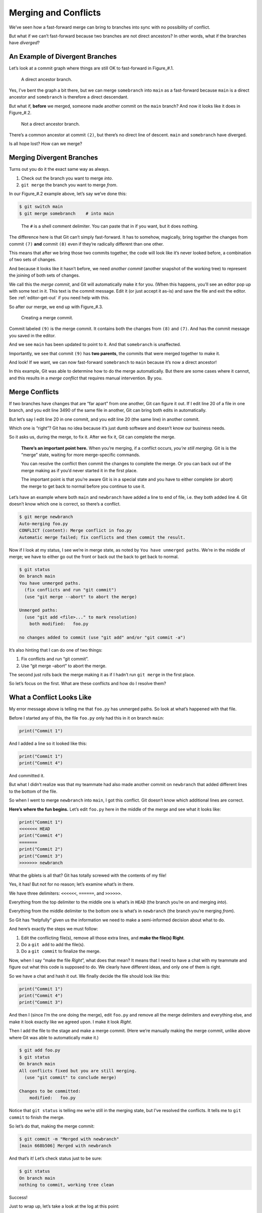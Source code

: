 Merging and Conflicts
=====================

We’ve seen how a fast-forward merge can bring to branches into sync with
no possibility of conflict.

But what if we can’t fast-forward because two branches are not direct
ancestors? In other words, what if the branches have *diverged*?

An Example of Divergent Branches
--------------------------------

Let’s look at a commit graph where things are still OK to fast-forward
in Figure\_#.1.

.. figure:: img_040_010.*
   :alt: A direct ancestor branch.

   A direct ancestor branch.

.. raw:: html

   <!--
   ``` {.default}
            [main]
              |
              v          [somebranch]
       (1)---(2)            |
               \            v
               (3)---(5)---(7)
   ```
   -->

Yes, I’ve bent the graph a bit there, but we can merge ``somebranch``
into ``main`` as a fast-forward because ``main`` is a direct ancestor
and ``somebranch`` is therefore a direct descendant.

But what if, **before** we merged, someone made another commit on the
``main`` branch? And now it looks like it does in Figure\_#.2.

.. raw:: html

   <!--
   ``` {.default}
                  [main]
                    |
                    v    [somebranch]
       (1)---(2)---(8)      |
               \            v
               (3)---(5)---(7)
   ```
   -->

.. figure:: img_040_020.*
   :alt: Not a direct ancestor branch.

   Not a direct ancestor branch.

There’s a common ancestor at commit ``(2)``, but there’s no direct line
of descent. ``main`` and ``somebranch`` have diverged.

Is all hope lost? How can we merge?

Merging Divergent Branches
--------------------------

Turns out you do it the exact same way as always.

1. Check out the branch you want to merge *into*.
2. ``git merge`` the branch you want to merge *from*.

In our Figure\_#.2 example above, let’s say we’ve done this:

.. code:: default

   $ git switch main
   $ git merge somebranch    # into main

..

   The ``#`` is a shell comment delimiter. You can paste that in if you
   want, but it does nothing.

The difference here is that Git can’t simply fast-forward. It has to
somehow, magically, bring together the changes from commit ``(7)``
**and** commit ``(8)`` even if they’re radically different than one
other.

This means that after we bring those two commits together, the code will
look like it’s never looked before, a combination of two sets of
changes.

And because it looks like it hasn’t before, we need *another commit*
(another snapshot of the working tree) to represent the joining of both
sets of changes.

We call this the *merge commit*, and Git will automatically make it for
you. (When this happens, you’ll see an editor pop up with some text in
it. This text is the commit message. Edit it (or just accept it as-is)
and save the file and exit the editor. See :ref:`editor-get-out` if you
need help with this.

So after our merge, we end up with Figure\_#.3.

.. figure:: img_040_030.*
   :alt: Creating a merge commit.

   Creating a merge commit.

.. raw:: html

   <!--

   ``` {.default}
                            [main]
                              |
                              v    
       (1)---(2)---(8)-------(9)
               \             /
               (3)---(5)---(7)
                            ^
                            |
                         [somebranch]
   ```
   -->

Commit labeled ``(9)`` is the merge commit. It contains both the changes
from ``(8)`` and ``(7)``. And has the commit message you saved in the
editor.

And we see ``main`` has been updated to point to it. And that
``somebranch`` is unaffected.

Importantly, we see that commit ``(9)`` has **two parents**, the commits
that were merged together to make it.

And look! If we want, we can now fast-forward ``somebranch`` to ``main``
because it’s now a direct ancestor!

In this example, Git was able to determine how to do the merge
automatically. But there are some cases where it cannot, and this
results in a *merge conflict* that requires manual intervention. By you.

Merge Conflicts
---------------

If two branches have changes that are “far apart” from one another, Git
can figure it out. If I edit line 20 of a file in one branch, and you
edit line 3490 of the same file in another, Git can bring both edits in
automatically.

But let’s say I edit line 20 in one commit, and you edit line 20 (the
same line) in another commit.

Which one is “right”? Git has no idea because it’s just dumb software
and doesn’t know our business needs.

So it asks us, during the merge, to fix it. After we fix it, Git can
complete the merge.

   **There’s an important point here.** When you’re merging, if a
   conflict occurs, *you’re still merging*. Git is is the “merge” state,
   waiting for more merge-specific commands.

   You can resolve the conflict then commit the changes to complete the
   merge. Or you can back out of the merge making as if you’d never
   started it in the first place.

   The important point is that you’re aware Git is in a special state
   and you have to either complete (or abort) the merge to get back to
   normal before you continue to use it.

Let’s have an example where both ``main`` and ``newbranch`` have added a
line to end of file, i.e. they both added line 4. Git doesn’t know which
one is correct, so there’s a conflict.

.. code:: default

   $ git merge newbranch
   Auto-merging foo.py
   CONFLICT (content): Merge conflict in foo.py
   Automatic merge failed; fix conflicts and then commit the result.

Now if I look at my status, I see we’re in merge state, as noted by
``You have unmerged paths``. We’re in the middle of merge; we have to
either go out the front or back out the back to get back to normal.

.. code:: default

   $ git status
   On branch main
   You have unmerged paths.
     (fix conflicts and run "git commit")
     (use "git merge --abort" to abort the merge)

   Unmerged paths:
     (use "git add <file>..." to mark resolution)
       both modified:   foo.py

   no changes added to commit (use "git add" and/or "git commit -a")

It’s also hinting that I can do one of two things:

1. Fix conflicts and run “git commit”.
2. Use “git merge –abort” to abort the merge.

The second just rolls back the merge making it as if I hadn’t run
``git merge`` in the first place.

So let’s focus on the first. What are these conflicts and how do I
resolve them?

What a Conflict Looks Like
--------------------------

My error message above is telling me that ``foo.py`` has unmerged paths.
So look at what’s happened with that file.

Before I started any of this, the file ``foo.py`` only had this in it on
branch ``main``:

.. code:: default

   print("Commit 1")

And I added a line so it looked like this:

.. code:: default

   print("Commit 1")
   print("Commit 4")

And committed it.

But what I didn’t realize was that my teammate had also made another
commit on ``newbranch`` that added different lines to the bottom of the
file.

So when I went to merge ``newbranch`` into ``main``, I got this
conflict. Git doesn’t know which additional lines are correct.

**Here’s where the fun begins.** Let’s edit ``foo.py`` here in the
middle of the merge and see what it looks like:

.. code:: default

   print("Commit 1")
   <<<<<<< HEAD
   print("Commit 4")
   =======
   print("Commit 2")
   print("Commit 3")
   >>>>>>> newbranch

What the giblets is all that? Git has totally screwed with the contents
of my file!

Yes, it has! But not for no reason; let’s examine what’s in there.

We have three delimiters: ``<<<<<<``, ``======``, and ``>>>>>>``.

Everything from the top delimiter to the middle one is what’s in
``HEAD`` (the branch you’re on and merging *into*).

Everything from the middle delimiter to the bottom one is what’s in
``newbranch`` (the branch you’re merging *from*).

So Git has “helpfully” given us the information we need to make a
semi-informed decision about what to do.

And here’s exactly the steps we must follow:

1. Edit the conflicting file(s), remove all those extra lines, and
   **make the file(s) Right**.
2. Do a ``git add`` to add the file(s).
3. Do a ``git commit`` to finalize the merge.

Now, when I say “make the file *Right*”, what does that mean? It means
that I need to have a chat with my teammate and figure out what this
code is supposed to do. We clearly have different ideas, and only one of
them is right.

So we have a chat and hash it out. We finally decide the file should
look like this:

.. code:: default

   print("Commit 1")
   print("Commit 4")
   print("Commit 3")

And then I (since I’m the one doing the merge), edit ``foo.py`` and
remove all the merge delimiters and everything else, and make it look
exactly like we agreed upon. I make it look *Right*.

Then I add the file to the stage and make a merge commit. (Here we’re
manually making the merge commit, unlike above where Git was able to
automatically make it.)

.. code:: default

   $ git add foo.py
   $ git status
   On branch main
   All conflicts fixed but you are still merging.
     (use "git commit" to conclude merge)

   Changes to be committed:
       modified:   foo.py

Notice that ``git status`` is telling me we’re still in the merging
state, but I’ve resolved the conflicts. It tells me to ``git commit`` to
finish the merge.

So let’s do that, making the merge commit:

.. code:: default

   $ git commit -m "Merged with newbranch"
   [main 668b506] Merged with newbranch

And that’s it! Let’s check status just to be sure:

.. code:: default

   $ git status
   On branch main
   nothing to commit, working tree clean

Success!

Just to wrap up, let’s take a look at the log at this point:

.. code:: default

   $ git log
   commit 668b5065aa803fa496951b70159474e164d4d3d2 (HEAD -> main)
   Merge: e4b69af 81d6f58
   Author: User Name <user@example.com>
   Date:   Sun Feb 4 13:18:09 2024 -0800

       Merged with newbranch

   commit e4b69af05724dc4ef37594e06d0fd323ca1b8578
   Author: User Name <user@example.com>
   Date:   Sun Feb 4 13:16:32 2024 -0800

       Commmit 4

   commit 81d6f58b5982d39a1d92af06b812777dbb452879 (newbranch)
   Author: User Name <user@example.com>
   Date:   Sun Feb 4 13:16:32 2024 -0800

       Commmit 3

   commit 3ab961073374ec26734c933503a8aa988c94185b
   Author: User Name <user@example.com>
   Date:   Sun Feb 4 13:16:32 2024 -0800

       Commmit 1

We see a few things. One is that our merge commit is pointed to by
``main`` (and ``HEAD``). And looking down a couple commits, we see our
now-direct ancestor, ``newbranch`` back on Commit 3.

We also see a ``Merge:`` line on that top commit. It lists the UUIDs for
the two commits that it came from (the first 7 digits, anyway).

Why Merge Conflicts Happen
--------------------------

Generally, it’s because you haven’t coordinated with your team about who
is responsible for which pieces of code. Generally two people shouldn’t
be editing the same lines of code in the same file at once.

That said, there are absolutely cases where it does happen and is
expected. The key is to communicate with your team when resolving the
conflict if you don’t know what is *Right*.

Merging with IDEs or other Merge Tools
--------------------------------------

IDEs like VS Code might have a special merge mode where you can choose
one set of changes or another, or both. Likely “both” is what you want,
but make an informed decision on the matter.

Also, even when selecting “both”, it could be that the editor puts them
in the wrong order. It’s up to you to make sure the file is *Right*
before making the final commit to complete the merge.

You can do this by, after the tool has been used to merge, opening the
file again in a new window and making sure it’s as you want it, and
editing it to be if it’s not.

Merge Big Ideas
---------------

**DON’T PANIC!** If you have a merge conflict, you can totally work it
out. They’re a common occurrence, and the more of them you do, the
better at them you get.

Nothing to worry about. Everything is in Git’s commit history, so even
if you botch it, you can always get things back the way they were.
